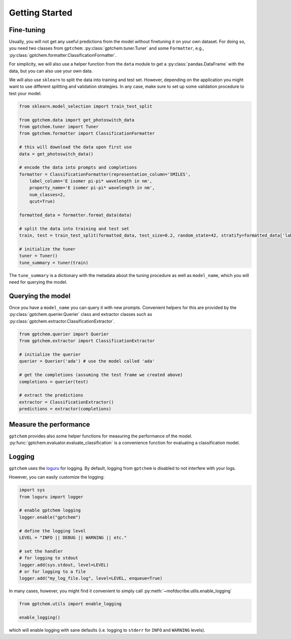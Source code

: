 Getting Started
==================

Fine-tuning
--------------

Usually, you will not get any useful predictions from the model without finetuning it on your own dataset. 
For doing so, you need two classes from ``gptchem``: :py:class:`gptchem.tuner.Tuner`
and some ``Formatter``, e.g., :py:class:`gptchem.formatter.ClassificationFormatter`.

For simplicity, we will also use a helper function from the ``data`` module to get a :py:class:`pandas.DataFrame` with the data, but you can also use your own data.

We will also use ``sklearn`` to split the data into training and test set. 
However, depending on the application you might want to use different splitting and 
validation strategies. In any case, make sure to set up some validation procedure to test your model.

.. code-block:: python

    from sklearn.model_selection import train_test_split

    from gptchem.data import get_photoswitch_data
    from gptchem.tuner import Tuner
    from gptchem.formatter import ClassificationFormatter

    # this will download the data upon first use
    data = get_photoswitch_data()

    # encode the data into prompts and completions 
    formatter = ClassificationFormatter(representation_column='SMILES', 
        label_column='E isomer pi-pi* wavelength in nm',
        property_name='E isomer pi-pi* wavelength in nm', 
        num_classes=2,
        qcut=True)

    formatted_data = formatter.format_data(data)
    
    # split the data into training and test set
    train, test = train_test_split(formatted_data, test_size=0.2, random_state=42, stratify=formatted_data['label'])

    # initialize the tuner
    tuner = Tuner()
    tune_summary = tuner(train)

The ``tune_summary`` is a dictionary with the metadata about the tuning procedure as well as ``model_name``, which you will need for querying the model.

Querying the model
--------------------

Once you have a ``model_name`` you can query it with new prompts. 
Convenient helpers for this are provided by the :py:class:`gptchem.querier.Querier` class and extractor classes such as :py:class:`gptchem.extractor.ClassificationExtractor`.

.. code-block:: python 

    from gptchem.querier import Querier
    from gptchem.extractor import ClassificationExtractor

    # initialize the querier
    querier = Querier('ada') # use the model called 'ada'

    # get the completions (assuming the test frame we created above)
    completions = querier(test)

    # extract the predictions
    extractor = ClassificationExtractor()
    predictions = extractor(completions)


Measure the performance
-------------------------

``gptchem`` provides also some helper functions for measuring the performance of the model. :py:func:`gptchem.evaluator.evaluate_classification` is a convenience function for evaluating a classification model.



Logging 
--------------

``gptchem`` uses the `loguru <https://loguru.readthedocs.io/en/stable/index.html>`_  for logging. 
By default, logging from ``gptchem`` is disabled to not interfere with your logs.

However, you can easily customize the logging:

.. code-block:: python

    import sys
    from loguru import logger

    # enable gptchem logging 
    logger.enable("gptchem")
    
    # define the logging level
    LEVEL = "INFO || DEBUG || WARNING || etc."

    # set the handler
    # for logging to stdout
    logger.add(sys.stdout, level=LEVEL) 
    # or for logging to a file
    logger.add("my_log_file.log", level=LEVEL, enqueue=True) 


In many cases, however, you might find it convenient to simply call :py:meth:`~mofdscribe.utils.enable_logging`

.. code-block:: python

    from gptchem.utils import enable_logging

    enable_logging()

which will enable logging with sane defaults (i.e. logging to ``stderr`` for ``INFO`` and ``WARNING`` levels).
